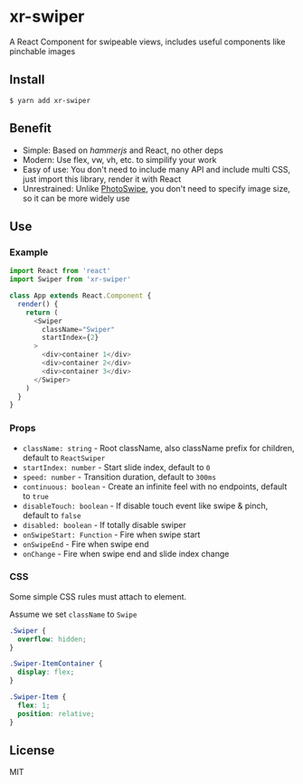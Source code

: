 * xr-swiper

A React Component for swipeable views, includes useful components like pinchable images

** Install

#+BEGIN_SRC shell
  $ yarn add xr-swiper
#+END_SRC

** Benefit

- Simple: Based on [[hammerjs.github.io/][hammerjs]] and React, no other deps
- Modern: Use flex, vw, vh, etc. to simpilify your work
- Easy of use: You don't need to include many API and include multi CSS, just import this library, render it with React
- Unrestrained: Unlike [[https://github.com/dimsemenov/PhotoSwipe][PhotoSwipe]], you don't need to specify image size, so it can be more widely use

** Use

*** Example

#+BEGIN_SRC js
  import React from 'react'
  import Swiper from 'xr-swiper'

  class App extends React.Component {
    render() {
      return (
        <Swiper
          className="Swiper"
          startIndex={2}
        >
          <div>container 1</div>
          <div>container 2</div>
          <div>container 3</div>
        </Swiper>
      )
    }
  }
#+END_SRC

*** Props

- ~className: string~ - Root className, also className prefix for children, default to ~ReactSwiper~
- ~startIndex: number~ - Start slide index, default to ~0~
- ~speed: number~ - Transition duration, default to ~300ms~
- ~continuous: boolean~ - Create an infinite feel with no endpoints, default to ~true~
- ~disableTouch: boolean~ - If disable touch event like swipe & pinch, default to ~false~
- ~disabled: boolean~ - If totally disable swiper
- ~onSwipeStart: Function~ - Fire when swipe start
- ~onSwipeEnd~ - Fire when swipe end
- ~onChange~ - Fire when swipe end and slide index change

*** CSS

Some simple CSS rules must attach to element.

Assume we set ~className~ to ~Swipe~

#+BEGIN_SRC css
  .Swiper {
    overflow: hidden;
  }

  .Swiper-ItemContainer {
    display: flex;
  }

  .Swiper-Item {
    flex: 1;
    position: relative;
  }
#+END_SRC

** License

MIT
